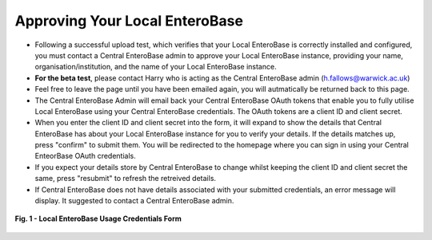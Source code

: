 Approving Your Local EnteroBase
--------------------------------

* Following a successful upload test, which verifies that your Local EnteroBase is correctly installed and configured, you must contact a Central EnteroBase admin to approve your Local EnteroBase instance, providing your name, organisation/institution, and the name of your Local EnteroBase instance.
* **For the beta test**, please contact Harry who is acting as the Central EnteroBase admin (h.fallows@warwick.ac.uk)
* Feel free to leave the page until you have been emailed again, you will autmatically be returned back to this page.
* The Central EnteroBase Admin will email back your Central EnteroBase OAuth tokens that enable you to fully utilise Local EnteroBase using your Central EnteroBase credentials. The OAuth tokens are a client ID and client secret.
* When you enter the client ID and client secret into the form, it will expand to show the details that Central EnteroBase has about your Local EnteroBase instance for you to verify your details. If the details matches up, press "confirm" to submit them. You will be redirected to the homepage where you can sign in using your Central EnteorBase OAuth credentials.
* If you expect your details store by Central EnteroBase to change whilst keeping the client ID and client secret the same, press "resubmit" to refresh the retreived details.
* If Central EnteroBase does not have details associated with your submitted credentials, an error message will display. It suggested to contact a Central EnteroBase admin.

.. figure:: ../images/pending_approval.png
   :width: 450
   :align: center
   :alt: Local EnteroBase Usage Credentials Form

   **Fig. 1 - Local EnteroBase Usage Credentials Form**
